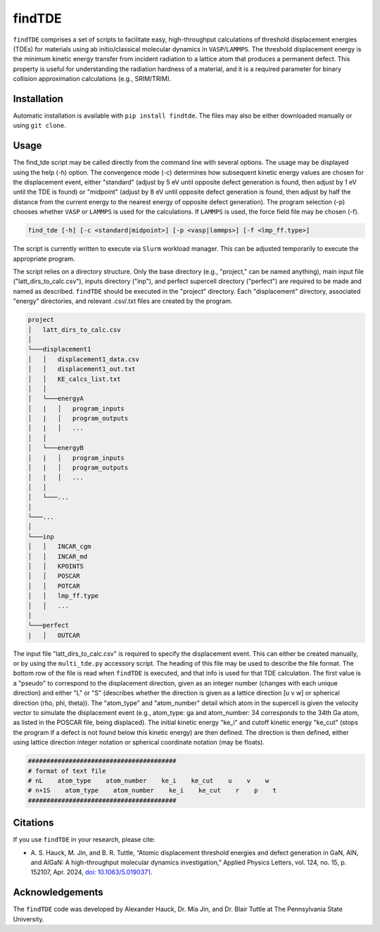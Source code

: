 =======
findTDE
=======
``findTDE`` comprises a set of scripts to facilitate easy, high-throughput calculations of threshold displacement energies (TDEs) for materials using ab initio/classical molecular dynamics in ``VASP``/``LAMMPS``. The threshold displacement energy is the minimum kinetic energy transfer from incident radiation to a lattice atom that produces a permanent defect. This property is useful for understanding the radiation hardness of a material, and it is a required parameter for binary collision approximation calculations (e.g., SRIM/TRIM).

------------
Installation
------------
Automatic installation is available with ``pip install findtde``. The files may also be either downloaded manually or using ``git clone``.

-----
Usage
-----
The find_tde script may be called directly from the command line with several options. The usage may be displayed using the help (-h) option. The convergence mode (-c) determines how subsequent kinetic energy values are chosen for the displacement event, either "standard" (adjust by 5 eV until opposite defect generation is found, then adjust by 1 eV until the TDE is found) or "midpoint" (adjust by 8 eV until opposite defect generation is found, then adjust by half the distance from the current energy to the nearest energy of opposite defect generation). The program selection (-p) chooses whether ``VASP`` or ``LAMMPS`` is used for the calculations. If ``LAMMPS`` is used, the force field file may be chosen (-f).

.. code-block:: bash

    find_tde [-h] [-c <standard|midpoint>] [-p <vasp|lammps>] [-f <lmp_ff.type>]

The script is currently written to execute via ``Slurm`` workload manager. This can be adjusted temporarily to execute the appropriate program. 

The script relies on a directory structure. Only the base directory (e.g., "project," can be named anything), main input file ("latt_dirs_to_calc.csv"), inputs directory ("inp"), and perfect supercell directory ("perfect") are required to be made and named as described. ``findTDE`` should be executed in the "project" directory. Each "displacement" directory, associated "energy" directories, and relevant .csv/.txt files are created by the program.

.. code-block:: bash

    project
    │   latt_dirs_to_calc.csv   
    │
    └───displacement1
    │   │   displacement1_data.csv
    │   │   displacement1_out.txt
    │   │   KE_calcs_list.txt
    │   │
    │   └───energyA
    │   |   │   program_inputs
    │   |   │   program_outputs
    │   |   │   ...
    │   │
    │   └───energyB
    │   |   │   program_inputs
    │   |   │   program_outputs
    │   |   │   ...
    │   │
    │   └───...
    │
    └───...
    │   
    └───inp
    │   │   INCAR_cgm
    │   │   INCAR_md
    │   │   KPOINTS
    │   │   POSCAR
    │   │   POTCAR
    │   │   lmp_ff.type
    │   │   ...
    │   
    └───perfect
    |   │   OUTCAR

The input file "latt_dirs_to_calc.csv" is required to specify the displacement event. This can either be created manually, or by using the ``multi_tde.py`` accessory script. The heading of this file may be used to describe the file format. The bottom row of the file is read when ``findTDE`` is executed, and that info is used for that TDE calculation. The first value is a "pseudo" to correspond to the displacement direction, given as an integer number (changes with each unique direction) and either "L" or "S" (describes whether the direction is given as a lattice direction \[u v w\] or spherical direction (rho, phi, theta)). The "atom_type" and "atom_number" detail which atom in the supercell is given the velocity vector to simulate the displacement event (e.g., atom_type: ga and atom_number: 34 corresponds to the 34th Ga atom, as listed in the POSCAR file, being displaced). The initial kinetic energy "ke_i" and cutoff kinetic energy "ke_cut" (stops the program if a defect is not found below this kinetic energy) are then defined. The direction is then defined, either using lattice direction integer notation or spherical coordinate notation (may be floats).

.. code-block:: bash

    ########################################
    # format of text file
    # nL    atom_type    atom_number    ke_i    ke_cut    u    v    w
    # n+1S    atom_type    atom_number    ke_i    ke_cut    r    p    t
    ########################################

---------
Citations
---------
If you use ``findTDE`` in your research, please cite:

* A.\  S.\  Hauck, M.\  Jin, and B.\  R.\  Tuttle, “Atomic displacement threshold energies and defect generation in GaN, AlN, and AlGaN: A high-throughput molecular dynamics investigation,” Applied Physics Letters, vol. 124, no. 15, p. 152107, Apr. 2024, `doi: 10.1063/5.0190371 <https://doi.org/10.1063/5.0190371>`_.

----------------
Acknowledgements
----------------
The ``findTDE`` code was developed by Alexander Hauck, Dr. Mia Jin, and Dr. Blair Tuttle at The Pennsylvania State University.
